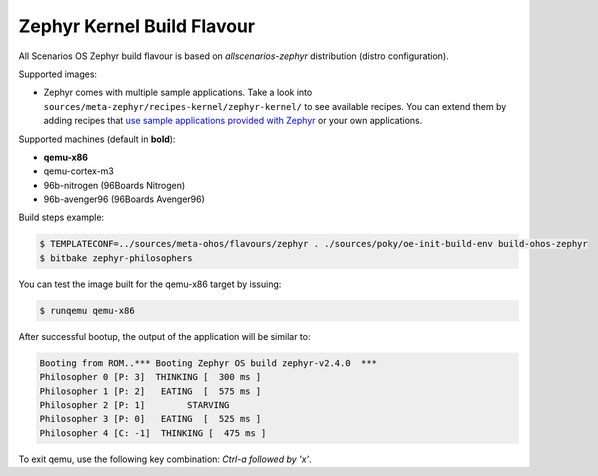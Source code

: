 .. SPDX-FileCopyrightText: Huawei Inc.
..
.. SPDX-License-Identifier: CC-BY-4.0

.. _Zephyr_Kernel:

Zephyr Kernel Build Flavour
###########################

All Scenarios OS Zephyr build flavour is based on *allscenarios-zephyr* distribution (distro configuration).

Supported images:

* Zephyr comes with multiple sample applications. Take a look into
  ``sources/meta-zephyr/recipes-kernel/zephyr-kernel/`` to see available recipes.
  You can extend them by adding recipes that `use sample applications provided with Zephyr <https://github.com/zephyrproject-rtos/zephyr/tree/master/samples>`_
  or your own applications.

Supported machines (default in **bold**):

* **qemu-x86**
* qemu-cortex-m3
* 96b-nitrogen (96Boards Nitrogen)
* 96b-avenger96 (96Boards Avenger96)

Build steps example:

.. code-block:: console

    $ TEMPLATECONF=../sources/meta-ohos/flavours/zephyr . ./sources/poky/oe-init-build-env build-ohos-zephyr
    $ bitbake zephyr-philosophers

You can test the image built for the qemu-x86 target by issuing:

.. code-block:: console

    $ runqemu qemu-x86

After successful bootup, the output of the application will be similar to:

.. code-block:: console

    Booting from ROM..*** Booting Zephyr OS build zephyr-v2.4.0  ***
    Philosopher 0 [P: 3]  THINKING [  300 ms ]
    Philosopher 1 [P: 2]   EATING  [  575 ms ]
    Philosopher 2 [P: 1]        STARVING
    Philosopher 3 [P: 0]   EATING  [  525 ms ]
    Philosopher 4 [C: -1]  THINKING [  475 ms ]

To exit qemu, use the following key combination: *Ctrl-a followed by 'x'*.

